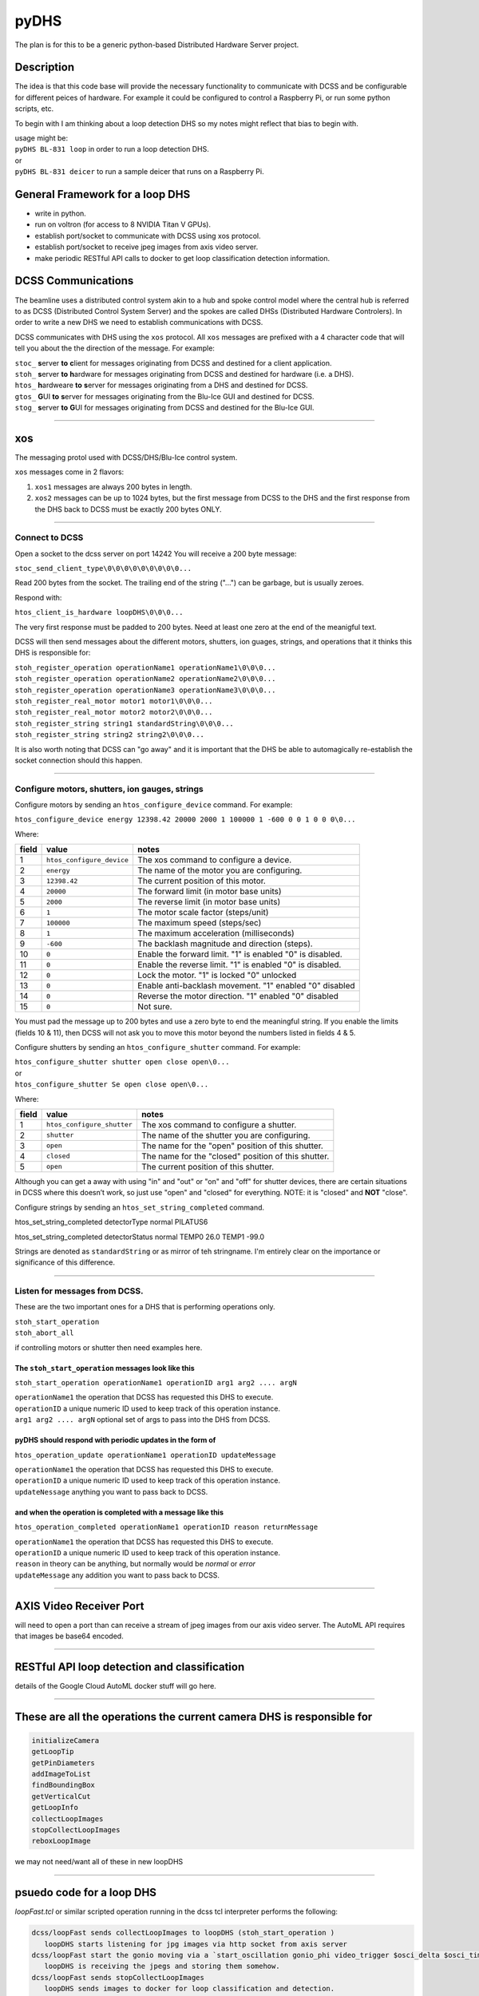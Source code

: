=====
pyDHS
=====


The plan is for this to be a generic python-based Distributed Hardware Server project.


Description
===========

The idea is that this code base will provide the necessary functionality to communicate with DCSS and be configurable for different peices of hardware. For example it could be configured to control a Raspberry Pi, or run some python scripts, etc.

To begin with I am thinking about a loop detection DHS so my notes might reflect that bias to begin with.

|  usage might be:
|  ``pyDHS BL-831 loop``  in order to run a loop detection DHS.
|  or
|  ``pyDHS BL-831 deicer``  to run a sample deicer that runs on a Raspberry Pi.


General Framework for a loop DHS
================================
* write in python.
* run on voltron (for access to 8 NVIDIA Titan V GPUs).
* establish port/socket to communicate with DCSS using xos protocol.
* establish port/socket to receive jpeg images from axis video server.
* make periodic RESTful API calls to docker to get loop classification detection information.


DCSS Communications
===================

The beamline uses a distributed control system akin to a hub and spoke control model where the central hub is referred to as DCSS (Distributed Control System Server) and the spokes are called DHSs (Distributed Hardware Controlers). In order to write a new DHS we need to establish communications with DCSS.  

DCSS communicates with DHS using the ``xos`` protocol. All ``xos`` messages are prefixed with a 4 character code that will tell you about the the direction of the message. For example:  

| ``stoc_`` **s**\ erver **to** **c**\ lient for messages originating from DCSS and destined for a client application.  
| ``stoh_`` **s**\ erver **to** **h**\ ardware for messages originating from DCSS and destined for hardware (i.e. a DHS).  
| ``htos_`` **h**\ ardweare **to** **s**\ erver for messages originating from a DHS and destined for DCSS.  
| ``gtos_`` **G**\ UI **to** **s**\ erver for messages originating from the Blu-Ice GUI and destined for DCSS.  
| ``stog_`` **s**\ erver **to** **G**\ UI for messages originating from DCSS and destined for the Blu-Ice GUI.  

....

xos
===

The messaging protol used with DCSS/DHS/Blu-Ice control system.

``xos`` messages come in 2 flavors:  

1. ``xos1`` messages are always 200 bytes in length.  
2. ``xos2`` messages can be up to 1024 bytes, but the first message from DCSS to the DHS and the first response from the DHS back to DCSS must be exactly 200 bytes ONLY.  

....

Connect to DCSS
---------------------------------------------------------

Open a socket to the dcss server on port 14242  
You will receive a 200 byte message:  

``stoc_send_client_type\0\0\0\0\0\0\0\0\0...``

Read 200 bytes from the socket.  
The trailing end of the string ("...") can be garbage, but is usually zeroes.  

Respond with:  

``htos_client_is_hardware loopDHS\0\0\0...``

The very first response must be padded to 200 bytes. Need at least one zero at the end of the meanigful text.  

DCSS will then send messages about the different motors, shutters, ion guages, strings, and operations that it thinks this DHS is responsible for:  

|  ``stoh_register_operation operationName1 operationName1\0\0\0...``  
|  ``stoh_register_operation operationName2 operationName2\0\0\0...``  
|  ``stoh_register_operation operationName3 operationName3\0\0\0...``  

|  ``stoh_register_real_motor motor1 motor1\0\0\0...``  
|  ``stoh_register_real_motor motor2 motor2\0\0\0...``  

|  ``stoh_register_string string1 standardString\0\0\0...``  
|  ``stoh_register_string string2 string2\0\0\0...``  

It is also worth noting that DCSS can "go away" and it is important that the DHS be able to automagically re-establish the socket connection should this happen.

....

Configure motors, shutters, ion gauges, strings
---------------------------------------------------------

Configure motors by sending an ``htos_configure_device`` command. For example:  

``htos_configure_device energy 12398.42 20000 2000 1 100000 1 -600 0 0 1 0 0 0\0...``

Where:

======    ==============================    ===============================================================
field     value                             notes
======    ==============================    ===============================================================
1         |  ``htos_configure_device``      The xos command to configure a device.
2         |  ``energy``                     The name of the motor you are configuring.
3         |  ``12398.42``                   The current position of this motor.
4         |  ``20000``                      The forward limit (in motor base units)
5         |  ``2000``                       The reverse limit (in motor base units)
6         |  ``1``                          The motor scale factor (steps/unit)
7         |  ``100000``                     The maximum speed (steps/sec)
8         |  ``1``                          The maximum acceleration (milliseconds)
9         |  ``-600``                       The backlash magnitude and direction (steps).
10        |  ``0``                          Enable the forward limit.  "1" is enabled "0" is disabled.
11        |  ``0``                          Enable the reverse limit.  "1" is enabled "0" is disabled.
12        |  ``0``                          Lock the motor.  "1" is locked "0" unlocked
13        |  ``0``                          Enable anti-backlash movement.  "1" enabled "0" disabled
14        |  ``0``                          Reverse the motor direction.  "1" enabled "0" disabled
15        |  ``0``                          Not sure.
======    ==============================    ===============================================================


You must pad the message up to 200 bytes and use a zero byte to end the meaningful string.
If you enable the limits (fields 10 & 11), then DCSS will not ask you to move this motor beyond the numbers listed in fields 4 & 5.

Configure shutters by sending an ``htos_configure_shutter`` command. For example:  

|  ``htos_configure_shutter shutter open close open\0...``  
|  or  
|  ``htos_configure_shutter Se open close open\0...``

Where:

======    ==============================    ===============================================================
field     value                             notes
======    ==============================    ===============================================================
1         |  ``htos_configure_shutter``     The xos command to configure a shutter.  
2         |  ``shutter``                    The name of the shutter you are configuring.  
3         |  ``open``                       The name for the "open" position of this shutter.  
4         |  ``closed``                     The name for the "closed" position of this shutter.  
5         |  ``open``                       The current position of this shutter.  
======    ==============================    ===============================================================

Although you can get a away with using "in" and "out" or "on" and "off" for shutter devices, there are certain situations in DCSS where this doesn’t work, so just use "open" and "closed" for everything.  NOTE: it is "closed" and **NOT** "close".

Configure strings by sending an ``htos_set_string_completed`` command.

htos_set_string_completed detectorType normal PILATUS6

htos_set_string_completed detectorStatus normal TEMP0 26.0 TEMP1 -99.0 

Strings are denoted as ``standardString`` or as mirror of teh stringname. I'm entirely clear on the importance or significance of this difference.

....

Listen for messages from DCSS.
---------------------------------------------------------

These are the two important ones for a DHS that is performing operations only.  

|  ``stoh_start_operation``  
|  ``stoh_abort_all``  

if controlling motors or shutter then need examples here.


The ``stoh_start_operation`` messages look like this  
::::::::::::::::::::::::::::::::::::::::::::::::::::::::::::::::::::::::

``stoh_start_operation operationName1 operationID arg1 arg2 .... argN``  

|  ``operationName1``   the operation that DCSS has requested this DHS to execute.  
|  ``operationID``   a unique numeric ID used to keep track of this operation instance.  
|  ``arg1 arg2 .... argN``   optional set of args to pass into the DHS from DCSS.  

pyDHS should respond with periodic updates in the form of  
::::::::::::::::::::::::::::::::::::::::::::::::::::::::::::::::::::::::

``htos_operation_update operationName1 operationID updateMessage``  


| ``operationName1``   the operation that DCSS has requested this DHS to execute.  
| ``operationID``   a unique numeric ID used to keep track of this operation instance.  
| ``updateNessage``   anything you want to pass back to DCSS.  

and when the operation is completed with a message like this  
::::::::::::::::::::::::::::::::::::::::::::::::::::::::::::::::::::::::

``htos_operation_completed operationName1 operationID reason returnMessage``  

| ``operationName1``   the operation that DCSS has requested this DHS to execute.  
| ``operationID``   a unique numeric ID used to keep track of this operation instance.  
| ``reason``   in theory can be anything, but normally would be `normal` or `error`
| ``updateMessage``   any addition you want to pass back to DCSS.  


....

AXIS Video Receiver Port  
==========================

will need to open a port than can receive a stream of jpeg images from our axis video server. The AutoML API requires that images be base64 encoded.

....

RESTful API loop detection and classification  
===============================================

details of the Google Cloud AutoML docker stuff will go here.  

....

These are all the operations the current camera DHS is responsible for  
========================================================================

.. code-block:: sh

   initializeCamera  
   getLoopTip  
   getPinDiameters
   addImageToList
   findBoundingBox
   getVerticalCut
   getLoopInfo
   collectLoopImages
   stopCollectLoopImages
   reboxLoopImage


we may not need/want all of these in new loopDHS

....

psuedo code for a loop DHS
==========================

`loopFast.tcl` or similar scripted operation running in the dcss tcl interpreter performs the following:  

.. code-block:: sh

   dcss/loopFast sends collectLoopImages to loopDHS (stoh_start_operation )  
      loopDHS starts listening for jpg images via http socket from axis server  
   dcss/loopFast start the gonio moving via a `start_oscillation gonio_phi video_trigger $osci_delta $osci_time`  
      loopDHS is receiving the jpegs and storing them somehow.  
   dcss/loopFast sends stopCollectLoopImages  
      loopDHS sends images to docker for loop classification and detection.  
      loopDHS does some minimal set of calculation from the bbox data received from docker.  
      loopDHS returns a list of list. we can discuss exactly what gets passed back.  


There is a 1024 byte limit to each ``xos2`` response so we will probably have to break this down and send the results from each image back to DCSS one at a time, and then reassemble within the ``loopFast.tcl`` scripted operation.

.. code-block:: tcl

   [
   [image_num, tipX, tipY, bboxMinX, bboxMaxX, bboxMinY, bboxMaxY, loop_width, loop_type],
   [image_num, tipX, tipY, bboxMinX, bboxMaxX, bboxMinY, bboxMaxY, loop_width, loop_type],
   .
   .
   .
   [image_num, tipX, tipY, bboxMinX, bboxMaxX, bbpxMinY, bboxMaxY, loop_width, loop_type],
   ]

....

Note
====

This project has been set up using PyScaffold 3.2.3. For details and usage
information on PyScaffold see https://pyscaffold.org/.
